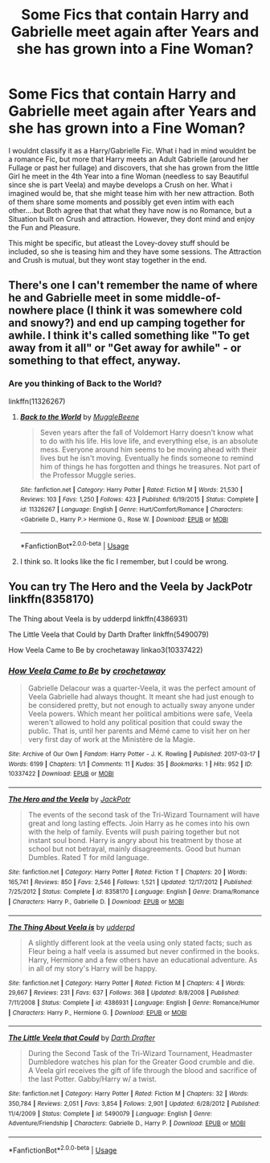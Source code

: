 #+TITLE: Some Fics that contain Harry and Gabrielle meet again after Years and she has grown into a Fine Woman?

* Some Fics that contain Harry and Gabrielle meet again after Years and she has grown into a Fine Woman?
:PROPERTIES:
:Author: Atomstern
:Score: 5
:DateUnix: 1587151482.0
:DateShort: 2020-Apr-17
:FlairText: Request
:END:
I wouldnt classify it as a Harry/Gabrielle Fic. What i had in mind wouldnt be a romance Fic, but more that Harry meets an Adult Gabrielle (around her Fullage or past her fullage) and discovers, that she has grown from the little Girl he meet in the 4th Year into a fine Woman (needless to say Beautiful since she is part Veela) and maybe develops a Crush on her. What i imagined would be, that she might tease him with her new attraction. Both of them share some moments and possibly get even intim with each other....but Both agree that that what they have now is no Romance, but a Situation built on Crush and attraction. However, they dont mind and enjoy the Fun and Pleasure.

This might be specific, but atleast the Lovey-dovey stuff should be included, so she is teasing him and they have some sessions. The Attraction and Crush is mutual, but they wont stay together in the end.


** There's one I can't remember the name of where he and Gabrielle meet in some middle-of-nowhere place (I think it was somewhere cold and snowy?) and end up camping together for awhile. I think it's called something like "To get away from it all" or "Get away for awhile" - or something to that effect, anyway.
:PROPERTIES:
:Author: Avalon1632
:Score: 2
:DateUnix: 1587160089.0
:DateShort: 2020-Apr-18
:END:

*** Are you thinking of Back to the World?

linkffn(11326267)
:PROPERTIES:
:Author: ApteryxAustralis
:Score: 1
:DateUnix: 1587264271.0
:DateShort: 2020-Apr-19
:END:

**** [[https://www.fanfiction.net/s/11326267/1/][*/Back to the World/*]] by [[https://www.fanfiction.net/u/2651714/MuggleBeene][/MuggleBeene/]]

#+begin_quote
  Seven years after the fall of Voldemort Harry doesn't know what to do with his life. His love life, and everything else, is an absolute mess. Everyone around him seems to be moving ahead with their lives but he isn't moving. Eventually he finds someone to remind him of things he has forgotten and things he treasures. Not part of the Professor Muggle series.
#+end_quote

^{/Site/:} ^{fanfiction.net} ^{*|*} ^{/Category/:} ^{Harry} ^{Potter} ^{*|*} ^{/Rated/:} ^{Fiction} ^{M} ^{*|*} ^{/Words/:} ^{21,530} ^{*|*} ^{/Reviews/:} ^{103} ^{*|*} ^{/Favs/:} ^{1,250} ^{*|*} ^{/Follows/:} ^{423} ^{*|*} ^{/Published/:} ^{6/19/2015} ^{*|*} ^{/Status/:} ^{Complete} ^{*|*} ^{/id/:} ^{11326267} ^{*|*} ^{/Language/:} ^{English} ^{*|*} ^{/Genre/:} ^{Hurt/Comfort/Romance} ^{*|*} ^{/Characters/:} ^{<Gabrielle} ^{D.,} ^{Harry} ^{P.>} ^{Hermione} ^{G.,} ^{Rose} ^{W.} ^{*|*} ^{/Download/:} ^{[[http://www.ff2ebook.com/old/ffn-bot/index.php?id=11326267&source=ff&filetype=epub][EPUB]]} ^{or} ^{[[http://www.ff2ebook.com/old/ffn-bot/index.php?id=11326267&source=ff&filetype=mobi][MOBI]]}

--------------

*FanfictionBot*^{2.0.0-beta} | [[https://github.com/tusing/reddit-ffn-bot/wiki/Usage][Usage]]
:PROPERTIES:
:Author: FanfictionBot
:Score: 2
:DateUnix: 1587264290.0
:DateShort: 2020-Apr-19
:END:


**** I think so. It looks like the fic I remember, but I could be wrong.
:PROPERTIES:
:Author: Avalon1632
:Score: 2
:DateUnix: 1587383570.0
:DateShort: 2020-Apr-20
:END:


** You can try The Hero and the Veela by JackPotr linkffn(8358170)

The Thing about Veela is by udderpd linkffn(4386931)

The Little Veela that Could by Darth Drafter linkffn(5490079)

How Veela Came to Be by crochetaway linkao3(10337422)
:PROPERTIES:
:Author: reddog44mag
:Score: 1
:DateUnix: 1587152891.0
:DateShort: 2020-Apr-18
:END:

*** [[https://archiveofourown.org/works/10337422][*/How Veela Came to Be/*]] by [[https://www.archiveofourown.org/users/crochetaway/pseuds/crochetaway][/crochetaway/]]

#+begin_quote
  Gabrielle Delacour was a quarter-Veela, it was the perfect amount of Veela Gabrielle had always thought. It meant she had just enough to be considered pretty, but not enough to actually sway anyone under Veela powers. Which meant her political ambitions were safe, Veela weren't allowed to hold any political position that could sway the public. That is, until her parents and Mémé came to visit her on her very first day of work at the Ministère de la Magie.
#+end_quote

^{/Site/:} ^{Archive} ^{of} ^{Our} ^{Own} ^{*|*} ^{/Fandom/:} ^{Harry} ^{Potter} ^{-} ^{J.} ^{K.} ^{Rowling} ^{*|*} ^{/Published/:} ^{2017-03-17} ^{*|*} ^{/Words/:} ^{6199} ^{*|*} ^{/Chapters/:} ^{1/1} ^{*|*} ^{/Comments/:} ^{11} ^{*|*} ^{/Kudos/:} ^{35} ^{*|*} ^{/Bookmarks/:} ^{1} ^{*|*} ^{/Hits/:} ^{952} ^{*|*} ^{/ID/:} ^{10337422} ^{*|*} ^{/Download/:} ^{[[https://archiveofourown.org/downloads/10337422/How%20Veela%20Came%20to%20Be.epub?updated_at=1492474962][EPUB]]} ^{or} ^{[[https://archiveofourown.org/downloads/10337422/How%20Veela%20Came%20to%20Be.mobi?updated_at=1492474962][MOBI]]}

--------------

[[https://www.fanfiction.net/s/8358170/1/][*/The Hero and the Veela/*]] by [[https://www.fanfiction.net/u/2475592/JackPotr][/JackPotr/]]

#+begin_quote
  The events of the second task of the Tri-Wizard Tournament will have great and long lasting effects. Join Harry as he comes into his own with the help of family. Events will push pairing together but not instant soul bond. Harry is angry about his treatment by those at school but not betrayal, mainly disagreements. Good but human Dumbles. Rated T for mild language.
#+end_quote

^{/Site/:} ^{fanfiction.net} ^{*|*} ^{/Category/:} ^{Harry} ^{Potter} ^{*|*} ^{/Rated/:} ^{Fiction} ^{T} ^{*|*} ^{/Chapters/:} ^{20} ^{*|*} ^{/Words/:} ^{165,741} ^{*|*} ^{/Reviews/:} ^{850} ^{*|*} ^{/Favs/:} ^{2,546} ^{*|*} ^{/Follows/:} ^{1,521} ^{*|*} ^{/Updated/:} ^{12/17/2012} ^{*|*} ^{/Published/:} ^{7/25/2012} ^{*|*} ^{/Status/:} ^{Complete} ^{*|*} ^{/id/:} ^{8358170} ^{*|*} ^{/Language/:} ^{English} ^{*|*} ^{/Genre/:} ^{Drama/Romance} ^{*|*} ^{/Characters/:} ^{Harry} ^{P.,} ^{Gabrielle} ^{D.} ^{*|*} ^{/Download/:} ^{[[http://www.ff2ebook.com/old/ffn-bot/index.php?id=8358170&source=ff&filetype=epub][EPUB]]} ^{or} ^{[[http://www.ff2ebook.com/old/ffn-bot/index.php?id=8358170&source=ff&filetype=mobi][MOBI]]}

--------------

[[https://www.fanfiction.net/s/4386931/1/][*/The Thing About Veela is/*]] by [[https://www.fanfiction.net/u/507123/udderpd][/udderpd/]]

#+begin_quote
  A slightly different look at the veela using only stated facts; such as Fleur being a half veela is assumed but never confirmed in the books. Harry, Hermione and a few others have an educational adventure. As in all of my story's Harry will be happy.
#+end_quote

^{/Site/:} ^{fanfiction.net} ^{*|*} ^{/Category/:} ^{Harry} ^{Potter} ^{*|*} ^{/Rated/:} ^{Fiction} ^{M} ^{*|*} ^{/Chapters/:} ^{4} ^{*|*} ^{/Words/:} ^{29,667} ^{*|*} ^{/Reviews/:} ^{231} ^{*|*} ^{/Favs/:} ^{637} ^{*|*} ^{/Follows/:} ^{368} ^{*|*} ^{/Updated/:} ^{8/8/2008} ^{*|*} ^{/Published/:} ^{7/11/2008} ^{*|*} ^{/Status/:} ^{Complete} ^{*|*} ^{/id/:} ^{4386931} ^{*|*} ^{/Language/:} ^{English} ^{*|*} ^{/Genre/:} ^{Romance/Humor} ^{*|*} ^{/Characters/:} ^{Harry} ^{P.,} ^{Hermione} ^{G.} ^{*|*} ^{/Download/:} ^{[[http://www.ff2ebook.com/old/ffn-bot/index.php?id=4386931&source=ff&filetype=epub][EPUB]]} ^{or} ^{[[http://www.ff2ebook.com/old/ffn-bot/index.php?id=4386931&source=ff&filetype=mobi][MOBI]]}

--------------

[[https://www.fanfiction.net/s/5490079/1/][*/The Little Veela that Could/*]] by [[https://www.fanfiction.net/u/1933697/Darth-Drafter][/Darth Drafter/]]

#+begin_quote
  During the Second Task of the Tri-Wizard Tournament, Headmaster Dumbledore watches his plan for the Greater Good crumble and die. A Veela girl receives the gift of life through the blood and sacrifice of the last Potter. Gabby/Harry w/ a twist.
#+end_quote

^{/Site/:} ^{fanfiction.net} ^{*|*} ^{/Category/:} ^{Harry} ^{Potter} ^{*|*} ^{/Rated/:} ^{Fiction} ^{M} ^{*|*} ^{/Chapters/:} ^{32} ^{*|*} ^{/Words/:} ^{350,784} ^{*|*} ^{/Reviews/:} ^{2,051} ^{*|*} ^{/Favs/:} ^{3,854} ^{*|*} ^{/Follows/:} ^{2,901} ^{*|*} ^{/Updated/:} ^{6/28/2012} ^{*|*} ^{/Published/:} ^{11/4/2009} ^{*|*} ^{/Status/:} ^{Complete} ^{*|*} ^{/id/:} ^{5490079} ^{*|*} ^{/Language/:} ^{English} ^{*|*} ^{/Genre/:} ^{Adventure/Friendship} ^{*|*} ^{/Characters/:} ^{Gabrielle} ^{D.,} ^{Harry} ^{P.} ^{*|*} ^{/Download/:} ^{[[http://www.ff2ebook.com/old/ffn-bot/index.php?id=5490079&source=ff&filetype=epub][EPUB]]} ^{or} ^{[[http://www.ff2ebook.com/old/ffn-bot/index.php?id=5490079&source=ff&filetype=mobi][MOBI]]}

--------------

*FanfictionBot*^{2.0.0-beta} | [[https://github.com/tusing/reddit-ffn-bot/wiki/Usage][Usage]]
:PROPERTIES:
:Author: FanfictionBot
:Score: 1
:DateUnix: 1587152921.0
:DateShort: 2020-Apr-18
:END:
